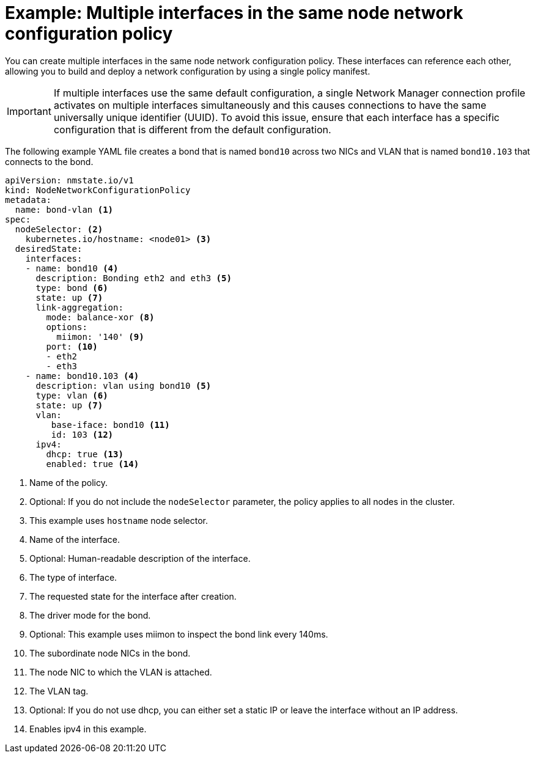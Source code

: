 // Module included in the following assemblies:
//
// * networking/k8s_nmstate/k8s-nmstate-updating-node-network-config.adoc

:_mod-docs-content-type: REFERENCE
[id="virt-example-nmstate-multiple-interfaces_{context}"]
= Example: Multiple interfaces in the same node network configuration policy

You can create multiple interfaces in the same node network configuration policy. These interfaces can reference each other, allowing you to build and deploy a network configuration by using a single policy manifest.

[IMPORTANT]
====
If multiple interfaces use the same default configuration, a single Network Manager connection profile activates on multiple interfaces simultaneously and this causes connections to have the same universally unique identifier (UUID). To avoid this issue, ensure that each interface has a specific configuration that is different from the default configuration.
====

The following example YAML file creates a bond that is named `bond10` across two NICs and VLAN that is named `bond10.103` that connects to the bond.

[source,yaml]
----
apiVersion: nmstate.io/v1
kind: NodeNetworkConfigurationPolicy
metadata:
  name: bond-vlan <1>
spec:
  nodeSelector: <2>
    kubernetes.io/hostname: <node01> <3>
  desiredState:
    interfaces:
    - name: bond10 <4>
      description: Bonding eth2 and eth3 <5>
      type: bond <6>
      state: up <7>
      link-aggregation:
        mode: balance-xor <8>
        options:
          miimon: '140' <9>
        port: <10>
        - eth2
        - eth3
    - name: bond10.103 <4>
      description: vlan using bond10 <5>
      type: vlan <6>
      state: up <7>
      vlan:
         base-iface: bond10 <11>
         id: 103 <12>
      ipv4:
        dhcp: true <13>
        enabled: true <14>
----
<1> Name of the policy.
<2> Optional: If you do not include the `nodeSelector` parameter, the policy applies to all nodes in the cluster.
<3> This example uses `hostname` node selector.
<4> Name of the interface.
<5> Optional: Human-readable description of the interface.
<6> The type of interface.
<7> The requested state for the interface after creation.
<8> The driver mode for the bond.
<9> Optional: This example uses miimon to inspect the bond link every 140ms.
<10> The subordinate node NICs in the bond.
<11> The node NIC to which the VLAN is attached.
<12> The VLAN tag.
<13> Optional: If you do not use dhcp, you can either set a static IP or leave the interface without an IP address.
<14> Enables ipv4 in this example.

